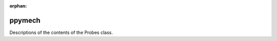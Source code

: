 :orphan:

ppymech
-------

Descriptions of the contents of the Probes class.

.. automodule :: pynektools.io.ppymech.neksuite
    :members:
    :exclude-members: __weakref__ __dict__
